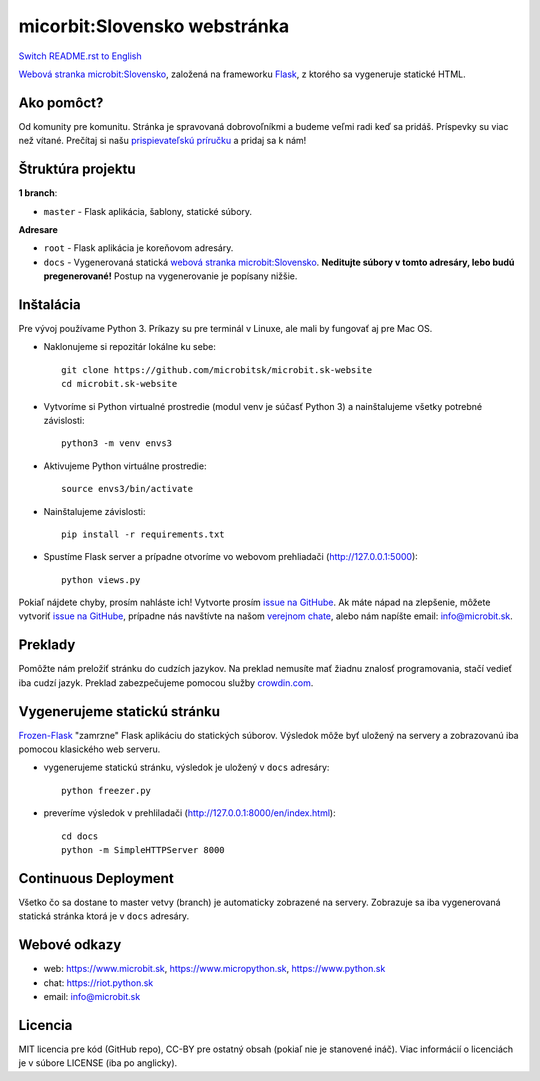 micorbit:Slovensko webstránka
#############################

.. image:: https://d322cqt584bo4o.cloudfront.net/microbitsk-website/localized.svg

`Switch README.rst to English <https://github.com/microbitsk/microbit.sk-website/blob/master/translations/en/README.rst>`_

`Webová stranka microbit:Slovensko <https://www.microbit.sk>`_, založená na frameworku `Flask <http://flask.pocoo.org/>`_, z ktorého sa vygeneruje statické HTML.

Ako pomôct?
-----------

Od komunity pre komunitu. Stránka je spravovaná dobrovoľníkmi a budeme veľmi radi keď sa pridáš. Príspevky su viac než vítané. Prečítaj si našu `prispievateľskú príručku <https://github.com/microbitsk/microbit.sk-website/blob/master/CONTRIBUTING.rst>`_ a pridaj sa k nám!


Štruktúra projektu
------------------

**1 branch**:

- ``master`` - Flask aplikácia, šablony, statické súbory.

**Adresare**

- ``root`` - Flask aplikácia je koreňovom adresáry.
- ``docs`` - Vygenerovaná statická `webová stranka microbit:Slovensko <https://www.microbit.sk>`_. **Neditujte súbory v tomto adresáry, lebo budú pregenerované!** Postup na vygenerovanie je popísany nižšie.


Inštalácia
----------

Pre vývoj používame Python 3. Príkazy su pre terminál v Linuxe, ale mali by fungovať aj pre Mac OS.

- Naklonujeme si repozitár lokálne ku sebe::

    git clone https://github.com/microbitsk/microbit.sk-website
    cd microbit.sk-website

- Vytvoríme si Python virtualné prostredie (modul venv je súčasť Python 3) a nainštalujeme všetky potrebné závislosti::

    python3 -m venv envs3

- Aktivujeme Python virtuálne prostredie::

    source envs3/bin/activate

- Nainštalujeme závislosti::

    pip install -r requirements.txt

- Spustíme Flask server a prípadne otvoríme vo webovom prehliadači (http://127.0.0.1:5000)::

    python views.py


Pokiaľ nájdete chyby, prosím nahláste ich! Vytvorte prosím `issue na GitHube <https://github.com/microbitsk/microbit.sk-website/issues?template=Bug_report.md>`_. Ak máte nápad na zlepšenie, môžete vytvoriť `issue na GitHube <https://github.com/microbitsk/microbit.sk-website/issues?template=Feature_request.md>`_, prípadne nás navštívte na našom `verejnom chate <https://riot.python.sk/#/room/#general:python.sk>`_, alebo nám napíšte email: `info@microbit.sk <mailto:info@microbit.sk>`_.


Preklady
--------

Pomôžte nám preložiť stránku do cudzích jazykov. Na preklad nemusíte mať žiadnu znalosť programovania, stačí vedieť iba cudzí jazyk. Preklad zabezpečujeme pomocou služby `crowdin.com <https://crowdin.com/project/microbitsk-website>`_.


Vygenerujeme statickú stránku
-----------------------------

`Frozen-Flask <https://pythonhosted.org/Frozen-Flask/>`_ "zamrzne" Flask aplikáciu do statických súborov. Výsledok môže byť uložený na servery a zobrazovanú iba pomocou klasického web serveru.

- vygenerujeme statickú stránku, výsledok je uložený v ``docs`` adresáry::

    python freezer.py

- preveríme výsledok v prehliladači (http://127.0.0.1:8000/en/index.html)::

    cd docs
    python -m SimpleHTTPServer 8000


Continuous Deployment
---------------------

Všetko čo sa dostane to master vetvy (branch) je automaticky zobrazené na servery. Zobrazuje sa iba vygenerovaná statická stránka ktorá je v ``docs`` adresáry.


Webové odkazy
-------------

- web: `https://www.microbit.sk <https://www.microbit.sk/>`_, `https://www.micropython.sk <https://www.micropython.sk/>`_, `https://www.python.sk <https://www.python.sk/>`_
- chat: `https://riot.python.sk <https://riot.python.sk/#/room/#general:python.sk>`_
- email: `info@microbit.sk <mailto:info@microbit.sk>`_

Licencia 
--------

MIT licencia pre kód (GitHub repo), CC-BY pre ostatný obsah (pokiaľ nie je stanovené ináč). Viac informácií o licenciách je v súbore LICENSE (iba po anglicky).
